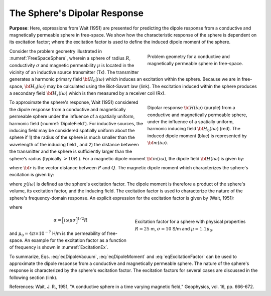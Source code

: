 .. _dipole_response

The Sphere's Dipolar Response
-----------------------------

**Purpose**: Here, expressions from Wait (1951) are presented for predicting the dipole response from a conductive and magnetically permeable sphere in free-space.
We show how the characteristic response of the sphere is dependent on its excitation factor; where the excitation factor is used to define the induced dipole moment of the sphere.

.. figure:: ./images/figFreeSpaceSphere.png
        :align: right
        :figwidth: 40%
        :name: FreeSpaceSphere

        Problem geometry for a conductive and magnetically permeable sphere in free-space.

Consider the problem geometry illustrated in :numref:`FreeSpaceSphere`, wherein a sphere of radius :math:`R`, conductivity :math:`\sigma` and magnetic permeability :math:`\mu` is located in the vicinity of an inductive source transmitter (Tx).
The transmitter generates a harmonic primary field :math:`{\bf H_0} (i\omega)` which induces an excitation within the sphere.
Because we are in free-space, :math:`{\bf H_0} (i\omega)` may be calculated using the Biot-Savart law (link).
The excitation induced within the sphere produces a secondary field :math:`{\bf H_s} (i\omega)` which is then measured by a receiver coil (Rx).


.. figure:: ./images/figDipoleField.png
        :align: right
        :figwidth: 40%
        :name: DipoleField
        
        Dipolar response :math:`{\bf H} (i\omega)` (purple) from a conductive and magnetically permeable sphere, under the influence of a spatially uniform, harmonic inducing field :math:`{\bf H_0} (i\omega)` (red). The induced dipole moment (blue) is represented by :math:`{\bf m} (i\omega)`.

To approximate the sphere's response, Wait (1951) considered the dipole response from a conductive and magnetically permeable sphere under the influence of a spatially uniform, harmonic field (:numref:`DipoleField`).
For inductive sources, the inducing field may be considered spatially uniform about the sphere if 1) the radius of the sphere is much smaller than the wavelength of the inducing field , and 2) the distance between the transmitter and the sphere is sufficiently larger than the sphere's radius (typically :math:`> 10R` ).
For a magnetic dipole moment :math:`{\bf m} (i\omega)`, the dipole field :math:`{\bf H} (i\omega)` is given by:

.. math::
	{\bf H} (i \omega) =\frac{1}{4\pi} \Bigg [ \frac{3 {\bf r} \; \big [ {\bf m}(i \omega) \cdot {\bf r} \; \big ]}{r^5} - \frac{{\bf m} (i \omega) }{r^3} \Bigg ]
	:label: eqDipoleVacuum

where :math:`{\bf r}` is the vector distance between :math:`P` and :math:`Q`.
The magnetic dipole moment which characterizes the sphere's excitation is given by:

.. math::
	{\bf m} (i \omega) = \frac{4\pi}{3}R^3 \chi (i \omega) \, {\bf H_0} (i \omega)
	:label: eqDipoleMoment

where :math:`\chi (i\omega)` is defined as the sphere's excitation factor.
The dipole moment is therefore a product of the sphere's volume, its excitation factor, and the inducing field.
The excitation factor is used to characterize the nature of the sphere's frequency-domain response.
An explicit expression for the excitation factor is given by (Wait, 1951):

.. math::
	\chi (i \omega) = \frac{3}{2} \Bigg [ \! \frac{2\mu \big [ tanh(\alpha) - \alpha  \big ] + \mu_0 \big [\alpha^2 \, tanh(\alpha) - \alpha + tanh(\alpha) \big ] }{\mu  \big [ tanh(\alpha) - \alpha \big ] - \mu_0 [ \alpha^2 \, tanh(\alpha) - \alpha + tanh(\alpha) \big ] } \! \Bigg ]
	:label: eqExcitationFactor
	
where

.. figure:: ./images/figChiOmega.png
        :align: right
        :figwidth: 45%
        :name: ExcitationEx
        
        Excitation factor for a sphere with physical properties :math:`R=25` m, :math:`\sigma = 10` S/m and :math:`\mu = 1.1 \mu_0`.

.. math::
	\alpha = \Big [ i \omega \mu \sigma \Big ]^{1/2} R

and :math:`\mu_0 = 4\pi \times 10^{-7}` H/m is the permeability of free-space.
An example for the excitation factor as a function of frequency is shown in :numref:`ExcitationEx`.

To summarize, Eqs. :eq:`eqDipoleVacuum`, :eq:`eqDipoleMoment` and :eq:`eqExcitationFactor` can be used to approximate the dipole response from a conductive and magnetically permeable sphere.
The nature of the sphere's response is characterized by the sphere's excitation factor.
The excitation factors for several cases are discussed in the following section (link).


References: Wait, J. R., 1951, "A conductive sphere in a time varying magnetic field," Geophysics, vol. 16, pp. 666-672.



















